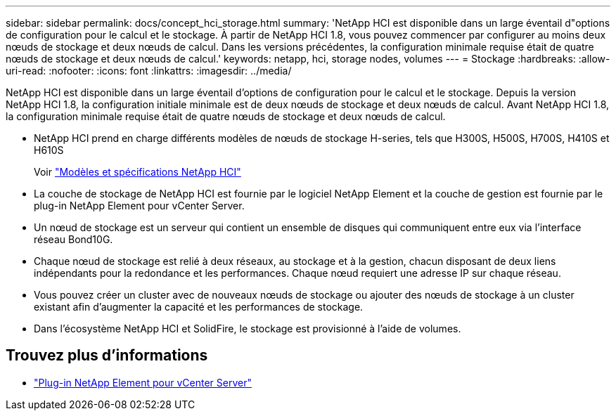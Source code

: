---
sidebar: sidebar 
permalink: docs/concept_hci_storage.html 
summary: 'NetApp HCI est disponible dans un large éventail d"options de configuration pour le calcul et le stockage. À partir de NetApp HCI 1.8, vous pouvez commencer par configurer au moins deux nœuds de stockage et deux nœuds de calcul. Dans les versions précédentes, la configuration minimale requise était de quatre nœuds de stockage et deux nœuds de calcul.' 
keywords: netapp, hci, storage nodes, volumes 
---
= Stockage
:hardbreaks:
:allow-uri-read: 
:nofooter: 
:icons: font
:linkattrs: 
:imagesdir: ../media/


[role="lead"]
NetApp HCI est disponible dans un large éventail d'options de configuration pour le calcul et le stockage. Depuis la version NetApp HCI 1.8, la configuration initiale minimale est de deux nœuds de stockage et deux nœuds de calcul. Avant NetApp HCI 1.8, la configuration minimale requise était de quatre nœuds de stockage et deux nœuds de calcul.

* NetApp HCI prend en charge différents modèles de nœuds de stockage H-series, tels que H300S, H500S, H700S, H410S et H610S
+
Voir https://www.netapp.com/us/products/converged-systems/hyper-converged-infrastructure.aspx#modelsAndSpecs["Modèles et spécifications NetApp HCI"^]

* La couche de stockage de NetApp HCI est fournie par le logiciel NetApp Element et la couche de gestion est fournie par le plug-in NetApp Element pour vCenter Server.
* Un nœud de stockage est un serveur qui contient un ensemble de disques qui communiquent entre eux via l'interface réseau Bond10G.
* Chaque nœud de stockage est relié à deux réseaux, au stockage et à la gestion, chacun disposant de deux liens indépendants pour la redondance et les performances. Chaque nœud requiert une adresse IP sur chaque réseau.
* Vous pouvez créer un cluster avec de nouveaux nœuds de stockage ou ajouter des nœuds de stockage à un cluster existant afin d'augmenter la capacité et les performances de stockage.
* Dans l'écosystème NetApp HCI et SolidFire, le stockage est provisionné à l'aide de volumes.




== Trouvez plus d'informations

* https://docs.netapp.com/us-en/vcp/index.html["Plug-in NetApp Element pour vCenter Server"^]

